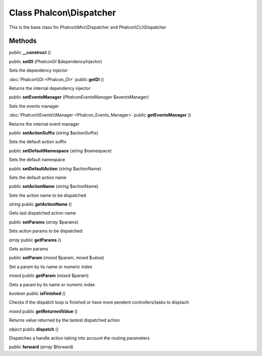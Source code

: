 Class **Phalcon\\Dispatcher**
=============================

This is the base class for Phalcon\\Mvc\\Dispatcher and Phalcon\\CLI\\Dispatcher


Methods
---------

public **__construct** ()

public **setDI** (*Phalcon\DI* $dependencyInjector)

Sets the dependency injector



:doc:`Phalcon\\DI <Phalcon_DI>` public **getDI** ()

Returns the internal dependency injector



public **setEventsManager** (*Phalcon\Events\Manager* $eventsManager)

Sets the events manager



:doc:`Phalcon\\Events\\Manager <Phalcon_Events_Manager>` public **getEventsManager** ()

Returns the internal event manager



public **setActionSuffix** (*string* $actionSuffix)

Sets the default action suffix



public **setDefaultNamespace** (*string* $namespace)

Sets the default namespace



public **setDefaultAction** (*string* $actionName)

Sets the default action name



public **setActionName** (*string* $actionName)

Sets the action name to be dispatched



*string* public **getActionName** ()

Gets last dispatched action name



public **setParams** (*array* $params)

Sets action params to be dispatched



*array* public **getParams** ()

Gets action params



public **setParam** (*mixed* $param, *mixed* $value)

Set a param by its name or numeric index



*mixed* public **getParam** (*mixed* $param)

Gets a param by its name or numeric index



*boolean* public **isFinished** ()

Checks if the dispatch loop is finished or have more pendent controllers/tasks to disptach



*mixed* public **getReturnedValue** ()

Returns value returned by the lastest dispatched action



*object* public **dispatch** ()

Dispatches a handle action taking into account the routing parameters



public **forward** (*array* $forward)





